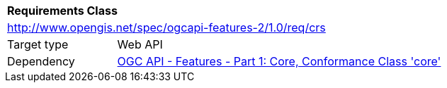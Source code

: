 [[rc_crs]]
[cols="1,4",width="90%"]
|===
2+|*Requirements Class*
2+|http://www.opengis.net/spec/ogcapi-features-2/1.0/req/crs
|Target type |Web API
|Dependency |<<OAFeat-1,OGC API - Features - Part 1: Core, Conformance Class 'core'>>
|===
